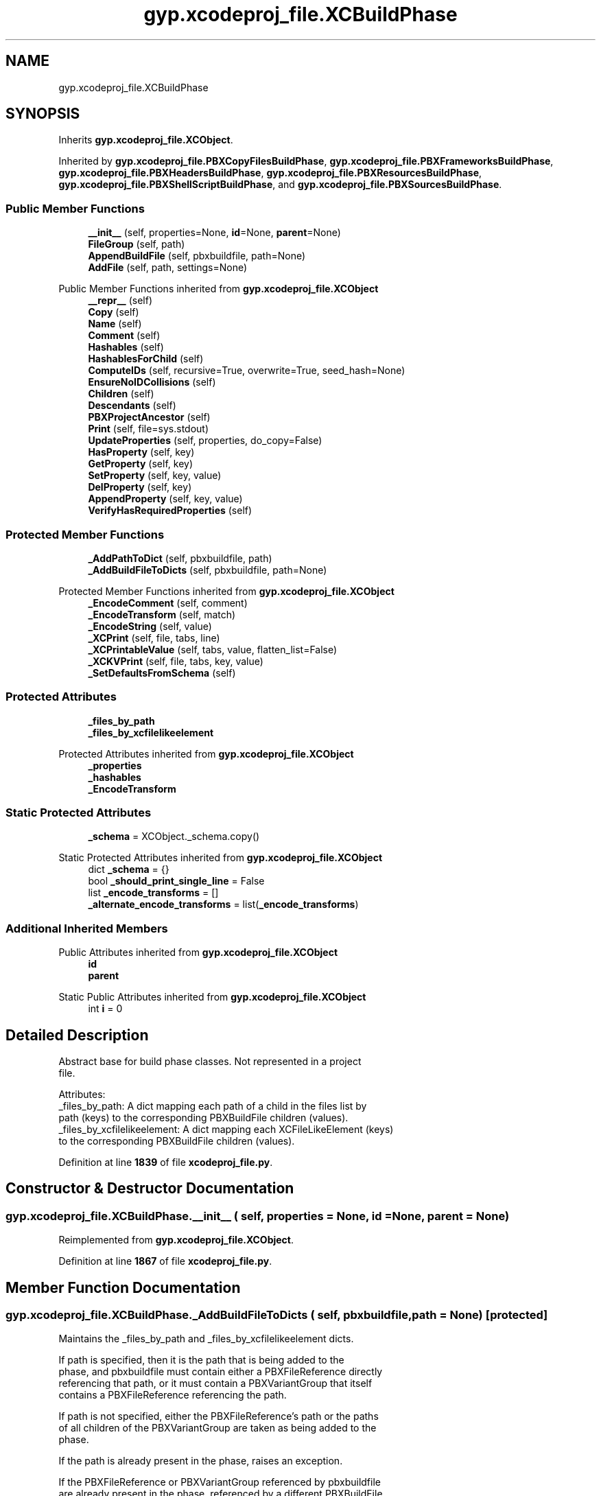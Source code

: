 .TH "gyp.xcodeproj_file.XCBuildPhase" 3 "My Project" \" -*- nroff -*-
.ad l
.nh
.SH NAME
gyp.xcodeproj_file.XCBuildPhase
.SH SYNOPSIS
.br
.PP
.PP
Inherits \fBgyp\&.xcodeproj_file\&.XCObject\fP\&.
.PP
Inherited by \fBgyp\&.xcodeproj_file\&.PBXCopyFilesBuildPhase\fP, \fBgyp\&.xcodeproj_file\&.PBXFrameworksBuildPhase\fP, \fBgyp\&.xcodeproj_file\&.PBXHeadersBuildPhase\fP, \fBgyp\&.xcodeproj_file\&.PBXResourcesBuildPhase\fP, \fBgyp\&.xcodeproj_file\&.PBXShellScriptBuildPhase\fP, and \fBgyp\&.xcodeproj_file\&.PBXSourcesBuildPhase\fP\&.
.SS "Public Member Functions"

.in +1c
.ti -1c
.RI "\fB__init__\fP (self, properties=None, \fBid\fP=None, \fBparent\fP=None)"
.br
.ti -1c
.RI "\fBFileGroup\fP (self, path)"
.br
.ti -1c
.RI "\fBAppendBuildFile\fP (self, pbxbuildfile, path=None)"
.br
.ti -1c
.RI "\fBAddFile\fP (self, path, settings=None)"
.br
.in -1c

Public Member Functions inherited from \fBgyp\&.xcodeproj_file\&.XCObject\fP
.in +1c
.ti -1c
.RI "\fB__repr__\fP (self)"
.br
.ti -1c
.RI "\fBCopy\fP (self)"
.br
.ti -1c
.RI "\fBName\fP (self)"
.br
.ti -1c
.RI "\fBComment\fP (self)"
.br
.ti -1c
.RI "\fBHashables\fP (self)"
.br
.ti -1c
.RI "\fBHashablesForChild\fP (self)"
.br
.ti -1c
.RI "\fBComputeIDs\fP (self, recursive=True, overwrite=True, seed_hash=None)"
.br
.ti -1c
.RI "\fBEnsureNoIDCollisions\fP (self)"
.br
.ti -1c
.RI "\fBChildren\fP (self)"
.br
.ti -1c
.RI "\fBDescendants\fP (self)"
.br
.ti -1c
.RI "\fBPBXProjectAncestor\fP (self)"
.br
.ti -1c
.RI "\fBPrint\fP (self, file=sys\&.stdout)"
.br
.ti -1c
.RI "\fBUpdateProperties\fP (self, properties, do_copy=False)"
.br
.ti -1c
.RI "\fBHasProperty\fP (self, key)"
.br
.ti -1c
.RI "\fBGetProperty\fP (self, key)"
.br
.ti -1c
.RI "\fBSetProperty\fP (self, key, value)"
.br
.ti -1c
.RI "\fBDelProperty\fP (self, key)"
.br
.ti -1c
.RI "\fBAppendProperty\fP (self, key, value)"
.br
.ti -1c
.RI "\fBVerifyHasRequiredProperties\fP (self)"
.br
.in -1c
.SS "Protected Member Functions"

.in +1c
.ti -1c
.RI "\fB_AddPathToDict\fP (self, pbxbuildfile, path)"
.br
.ti -1c
.RI "\fB_AddBuildFileToDicts\fP (self, pbxbuildfile, path=None)"
.br
.in -1c

Protected Member Functions inherited from \fBgyp\&.xcodeproj_file\&.XCObject\fP
.in +1c
.ti -1c
.RI "\fB_EncodeComment\fP (self, comment)"
.br
.ti -1c
.RI "\fB_EncodeTransform\fP (self, match)"
.br
.ti -1c
.RI "\fB_EncodeString\fP (self, value)"
.br
.ti -1c
.RI "\fB_XCPrint\fP (self, file, tabs, line)"
.br
.ti -1c
.RI "\fB_XCPrintableValue\fP (self, tabs, value, flatten_list=False)"
.br
.ti -1c
.RI "\fB_XCKVPrint\fP (self, file, tabs, key, value)"
.br
.ti -1c
.RI "\fB_SetDefaultsFromSchema\fP (self)"
.br
.in -1c
.SS "Protected Attributes"

.in +1c
.ti -1c
.RI "\fB_files_by_path\fP"
.br
.ti -1c
.RI "\fB_files_by_xcfilelikeelement\fP"
.br
.in -1c

Protected Attributes inherited from \fBgyp\&.xcodeproj_file\&.XCObject\fP
.in +1c
.ti -1c
.RI "\fB_properties\fP"
.br
.ti -1c
.RI "\fB_hashables\fP"
.br
.ti -1c
.RI "\fB_EncodeTransform\fP"
.br
.in -1c
.SS "Static Protected Attributes"

.in +1c
.ti -1c
.RI "\fB_schema\fP = XCObject\&._schema\&.copy()"
.br
.in -1c

Static Protected Attributes inherited from \fBgyp\&.xcodeproj_file\&.XCObject\fP
.in +1c
.ti -1c
.RI "dict \fB_schema\fP = {}"
.br
.ti -1c
.RI "bool \fB_should_print_single_line\fP = False"
.br
.ti -1c
.RI "list \fB_encode_transforms\fP = []"
.br
.ti -1c
.RI "\fB_alternate_encode_transforms\fP = list(\fB_encode_transforms\fP)"
.br
.in -1c
.SS "Additional Inherited Members"


Public Attributes inherited from \fBgyp\&.xcodeproj_file\&.XCObject\fP
.in +1c
.ti -1c
.RI "\fBid\fP"
.br
.ti -1c
.RI "\fBparent\fP"
.br
.in -1c

Static Public Attributes inherited from \fBgyp\&.xcodeproj_file\&.XCObject\fP
.in +1c
.ti -1c
.RI "int \fBi\fP = 0"
.br
.in -1c
.SH "Detailed Description"
.PP 

.PP
.nf
Abstract base for build phase classes\&.  Not represented in a project
file\&.

Attributes:
_files_by_path: A dict mapping each path of a child in the files list by
  path (keys) to the corresponding PBXBuildFile children (values)\&.
_files_by_xcfilelikeelement: A dict mapping each XCFileLikeElement (keys)
  to the corresponding PBXBuildFile children (values)\&.

.fi
.PP
 
.PP
Definition at line \fB1839\fP of file \fBxcodeproj_file\&.py\fP\&.
.SH "Constructor & Destructor Documentation"
.PP 
.SS "gyp\&.xcodeproj_file\&.XCBuildPhase\&.__init__ ( self,  properties = \fRNone\fP,  id = \fRNone\fP,  parent = \fRNone\fP)"

.PP
Reimplemented from \fBgyp\&.xcodeproj_file\&.XCObject\fP\&.
.PP
Definition at line \fB1867\fP of file \fBxcodeproj_file\&.py\fP\&.
.SH "Member Function Documentation"
.PP 
.SS "gyp\&.xcodeproj_file\&.XCBuildPhase\&._AddBuildFileToDicts ( self,  pbxbuildfile,  path = \fRNone\fP)\fR [protected]\fP"

.PP
.nf
Maintains the _files_by_path and _files_by_xcfilelikeelement dicts\&.

If path is specified, then it is the path that is being added to the
phase, and pbxbuildfile must contain either a PBXFileReference directly
referencing that path, or it must contain a PBXVariantGroup that itself
contains a PBXFileReference referencing the path\&.

If path is not specified, either the PBXFileReference's path or the paths
of all children of the PBXVariantGroup are taken as being added to the
phase\&.

If the path is already present in the phase, raises an exception\&.

If the PBXFileReference or PBXVariantGroup referenced by pbxbuildfile
are already present in the phase, referenced by a different PBXBuildFile
object, raises an exception\&.  This does not raise an exception when
a PBXFileReference or PBXVariantGroup reappear and are referenced by the
same PBXBuildFile that has already introduced them, because in the case
of PBXVariantGroup objects, they may correspond to multiple paths that are
not all added simultaneously\&.  When this situation occurs, the path needs
to be added to _files_by_path, but nothing needs to change in
_files_by_xcfilelikeelement, and the caller should have avoided adding
the PBXBuildFile if it is already present in the list of children\&.

.fi
.PP
 
.PP
Definition at line \fB1894\fP of file \fBxcodeproj_file\&.py\fP\&.
.SS "gyp\&.xcodeproj_file\&.XCBuildPhase\&._AddPathToDict ( self,  pbxbuildfile,  path)\fR [protected]\fP"

.PP
.nf
Adds path to the dict tracking paths belonging to this build phase\&.

If the path is already a member of this build phase, raises an exception\&.

.fi
.PP
 
.PP
Definition at line \fB1884\fP of file \fBxcodeproj_file\&.py\fP\&.
.SS "gyp\&.xcodeproj_file\&.XCBuildPhase\&.AddFile ( self,  path,  settings = \fRNone\fP)"

.PP
Definition at line \fB1962\fP of file \fBxcodeproj_file\&.py\fP\&.
.SS "gyp\&.xcodeproj_file\&.XCBuildPhase\&.AppendBuildFile ( self,  pbxbuildfile,  path = \fRNone\fP)"

.PP
Definition at line \fB1953\fP of file \fBxcodeproj_file\&.py\fP\&.
.SS "gyp\&.xcodeproj_file\&.XCBuildPhase\&.FileGroup ( self,  path)"

.PP
Reimplemented in \fBgyp\&.xcodeproj_file\&.PBXFrameworksBuildPhase\fP, \fBgyp\&.xcodeproj_file\&.PBXHeadersBuildPhase\fP, \fBgyp\&.xcodeproj_file\&.PBXResourcesBuildPhase\fP, and \fBgyp\&.xcodeproj_file\&.PBXSourcesBuildPhase\fP\&.
.PP
Definition at line \fB1876\fP of file \fBxcodeproj_file\&.py\fP\&.
.SH "Member Data Documentation"
.PP 
.SS "gyp\&.xcodeproj_file\&.XCBuildPhase\&._files_by_path\fR [protected]\fP"

.PP
Definition at line \fB1871\fP of file \fBxcodeproj_file\&.py\fP\&.
.SS "gyp\&.xcodeproj_file\&.XCBuildPhase\&._files_by_xcfilelikeelement\fR [protected]\fP"

.PP
Definition at line \fB1872\fP of file \fBxcodeproj_file\&.py\fP\&.
.SS "gyp\&.xcodeproj_file\&.XCBuildPhase\&._schema = XCObject\&._schema\&.copy()\fR [static]\fP, \fR [protected]\fP"

.PP
Definition at line \fB1858\fP of file \fBxcodeproj_file\&.py\fP\&.

.SH "Author"
.PP 
Generated automatically by Doxygen for My Project from the source code\&.
